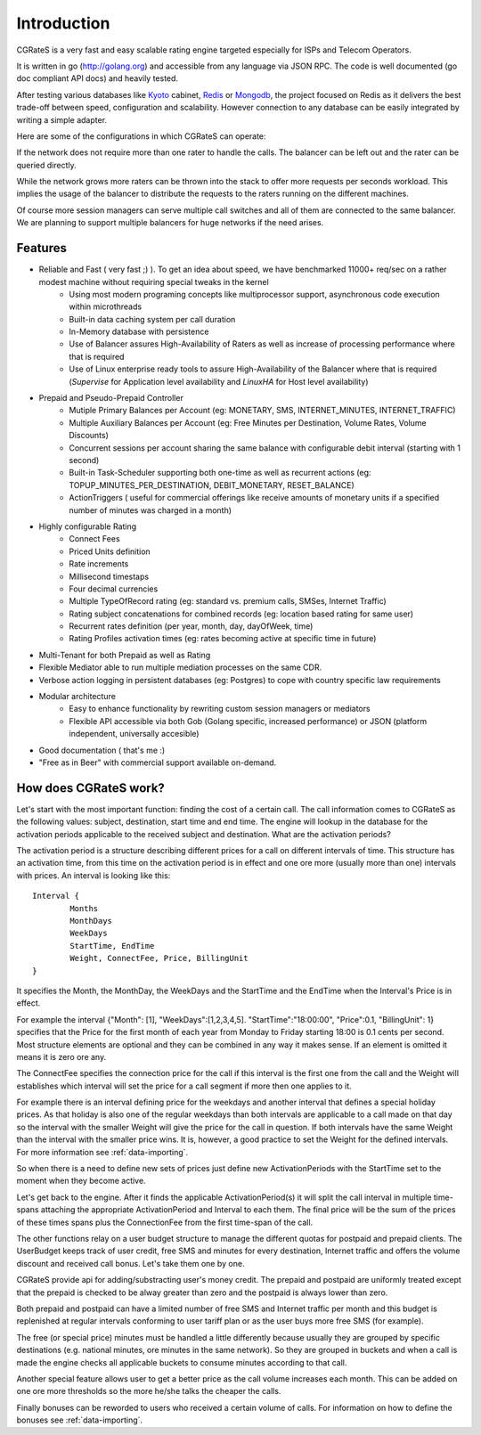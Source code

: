 Introduction
============
CGRateS is a very fast and easy scalable rating engine targeted especially for ISPs and Telecom Operators.

It is written in go (http://golang.org) and accessible from any language via JSON RPC. The code is well documented (go doc compliant API docs) and heavily tested.

After testing various databases like Kyoto_ cabinet, Redis_ or Mongodb_, the project focused on Redis as it delivers the best trade-off between speed, configuration and scalability. However connection to any database can be easily integrated by writing a simple adapter.

.. _kyoto: http://fallabs.com/kyotocabinet
.. _Redis: http://redis.io
.. _Mongodb: http://www.mongodb.org

Here are some of the configurations in which CGRateS can operate:

.. image::  images/Simple.png
If the network does not require more than one rater to handle the calls. The balancer can be left out and the rater can be queried directly.

.. image::  images/Normal.png
While the network grows more raters can be thrown into the stack to offer more requests per seconds workload. This implies the usage of the balancer to distribute the requests to the raters running on the different machines.

.. image::  images/Complicated.png
Of course more session managers can serve multiple call switches and all of them are connected to the same balancer. We are planning to support multiple balancers for huge networks if the need arises.


Features
--------
- Reliable and Fast ( very fast ;) ). To get an idea about speed, we have benchmarked 11000+ req/sec on a rather modest machine without requiring special tweaks in the kernel
    - Using most modern programing concepts like multiprocessor support, asynchronous code execution within microthreads
    - Built-in data caching system per call duration
    - In-Memory database with persistence
    - Use of Balancer assures High-Availability of Raters as well as increase of processing performance where that is required
    - Use of Linux enterprise ready tools to assure High-Availability of the Balancer where that is required (*Supervise* for Application level availability and *LinuxHA* for Host level availability)
- Prepaid and Pseudo-Prepaid Controller
    - Mutiple Primary Balances per Account (eg: MONETARY, SMS, INTERNET_MINUTES, INTERNET_TRAFFIC)
    - Multiple Auxiliary Balances per Account (eg: Free Minutes per Destination,  Volume Rates, Volume Discounts)
    - Concurrent sessions per account sharing the same balance with configurable debit interval (starting with 1 second)
    - Built-in Task-Scheduler supporting both one-time as well as recurrent actions (eg: TOPUP_MINUTES_PER_DESTINATION, DEBIT_MONETARY, RESET_BALANCE)
    - ActionTriggers ( useful for commercial offerings like receive amounts of monetary units if a specified number of minutes was charged in a month)
- Highly configurable Rating
    - Connect Fees
    - Priced Units definition
    - Rate increments
    - Millisecond timestaps
    - Four decimal currencies
    - Multiple TypeOfRecord rating (eg: standard vs. premium calls, SMSes, Internet Traffic)
    - Rating subject concatenations for combined records (eg: location based rating for same user)
    - Recurrent rates definition (per year, month, day, dayOfWeek, time)
    - Rating Profiles activation times (eg: rates becoming active at specific time in future)
- Multi-Tenant for both Prepaid as well as Rating
- Flexible Mediator able to run multiple mediation processes on the same CDR.
- Verbose action logging in persistent databases (eg: Postgres) to cope with country specific law requirements
- Modular architecture
    - Easy to enhance functionality by rewriting custom session managers or mediators
    - Flexible API accessible via both Gob (Golang specific, increased performance) or JSON (platform independent, universally accesible)
- Good documentation ( that's me :)
- "Free as in Beer" with commercial support available on-demand.


How does CGRateS work?
----------------------
Let's start with the most important function: finding the cost of a certain call. The call information comes to CGRateS as the following values: subject, destination, start time and end time. The engine will lookup in the database for the activation periods applicable to the received subject and destination. What are the activation periods?

The activation period is a structure describing different prices for a call on different intervals of time. This structure has an activation time, from this time on the activation period is in effect and one ore more (usually more than one) intervals with prices. An interval is looking like this:

::

	Interval {
		Months 
		MonthDays
		WeekDays
		StartTime, EndTime
		Weight, ConnectFee, Price, BillingUnit
	}

It specifies the Month, the MonthDay, the WeekDays and the StartTime and the EndTime when the Interval's Price is in effect. 

For example the interval {"Month": [1], "WeekDays":[1,2,3,4,5]. "StartTime":"18:00:00", "Price":0.1, "BillingUnit": 1} specifies that the Price for the first month of each year from Monday to Friday starting 18:00 is 0.1 cents per second. Most structure elements are optional and they can be combined in any way it makes sense. If an element is omitted it means it is zero ore any.

The ConnectFee specifies the connection price for the call if this interval is the first one from the call and the Weight will establishes which interval will set the price for a call segment if more then one applies to it. 

For example there is an interval defining price for the weekdays and another interval that defines a special holiday prices. As that holiday is also one of the regular weekdays than both intervals are applicable to a call made on that day so the interval with the smaller Weight will give the price for the call in question. If both intervals have the same Weight than the interval with the smaller price wins. It is, however, a good practice to set the Weight for the defined intervals. For more information see :ref:`data-importing`.

So when there is a need to define new sets of prices just define new ActivationPeriods with the StartTime set to the moment when they become active.

Let's get back to the engine. After it finds the applicable ActivationPeriod(s) it will split the call interval in multiple time-spans attaching the appropriate ActivationPeriod and Interval to each them. The final price will be the sum of the prices of these times spans plus the ConnectionFee from the first time-span of the call.

The other functions relay on a user budget structure to manage the different quotas for postpaid and prepaid clients. The UserBudget keeps track of user credit, free SMS and minutes for every destination, Internet traffic and offers the volume discount and received call bonus. Let's take them one by one.

CGRateS provide api for adding/substracting user's money credit. The prepaid and postpaid are uniformly treated except that the prepaid is checked to be alway greater than zero and the postpaid is always lower than zero.

Both prepaid and postpaid can have a limited number of free SMS and Internet traffic per month and this budget is replenished at regular intervals conforming to user tariff plan or as the user buys more free SMS (for example).

The free (or special price) minutes must be handled a little differently because usually they are grouped by specific destinations (e.g. national minutes, ore minutes in the same network). So they are grouped in buckets and when a call is made the engine checks all applicable buckets to consume minutes according to that call.

Another special feature allows user to get a better price as the call volume increases each month. This can be added on one ore more thresholds so the more he/she talks the cheaper the calls.

Finally bonuses can be reworded to users who received a certain volume of calls. For information on how to define the bonuses see :ref:`data-importing`.

